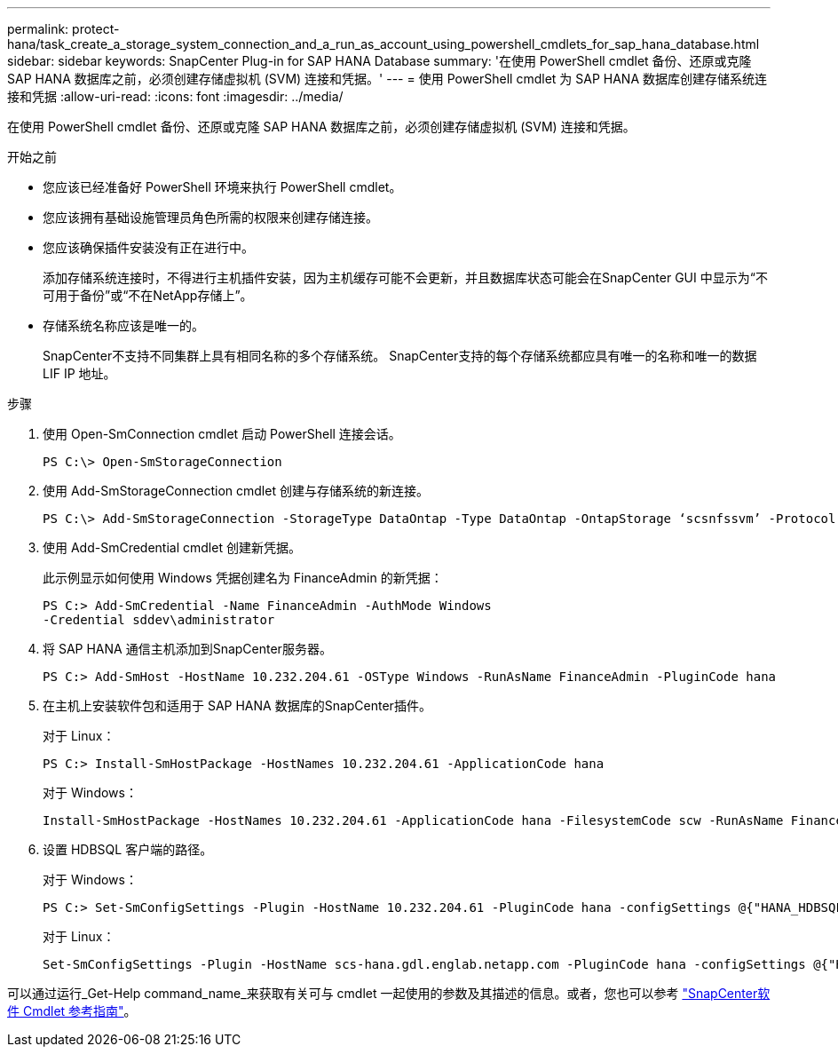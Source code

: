 ---
permalink: protect-hana/task_create_a_storage_system_connection_and_a_run_as_account_using_powershell_cmdlets_for_sap_hana_database.html 
sidebar: sidebar 
keywords: SnapCenter Plug-in for SAP HANA Database 
summary: '在使用 PowerShell cmdlet 备份、还原或克隆 SAP HANA 数据库之前，必须创建存储虚拟机 (SVM) 连接和凭据。' 
---
= 使用 PowerShell cmdlet 为 SAP HANA 数据库创建存储系统连接和凭据
:allow-uri-read: 
:icons: font
:imagesdir: ../media/


[role="lead"]
在使用 PowerShell cmdlet 备份、还原或克隆 SAP HANA 数据库之前，必须创建存储虚拟机 (SVM) 连接和凭据。

.开始之前
* 您应该已经准备好 PowerShell 环境来执行 PowerShell cmdlet。
* 您应该拥有基础设施管理员角色所需的权限来创建存储连接。
* 您应该确保插件安装没有正在进行中。
+
添加存储系统连接时，不得进行主机插件安装，因为主机缓存可能不会更新，并且数据库状态可能会在SnapCenter GUI 中显示为“不可用于备份”或“不在NetApp存储上”。

* 存储系统名称应该是唯一的。
+
SnapCenter不支持不同集群上具有相同名称的多个存储系统。  SnapCenter支持的每个存储系统都应具有唯一的名称和唯一的数据 LIF IP 地址。



.步骤
. 使用 Open-SmConnection cmdlet 启动 PowerShell 连接会话。
+
[listing]
----
PS C:\> Open-SmStorageConnection
----
. 使用 Add-SmStorageConnection cmdlet 创建与存储系统的新连接。
+
[listing]
----
PS C:\> Add-SmStorageConnection -StorageType DataOntap -Type DataOntap -OntapStorage ‘scsnfssvm’ -Protocol Https -Timeout 60
----
. 使用 Add-SmCredential cmdlet 创建新凭据。
+
此示例显示如何使用 Windows 凭据创建名为 FinanceAdmin 的新凭据：

+
[listing]
----
PS C:> Add-SmCredential -Name FinanceAdmin -AuthMode Windows
-Credential sddev\administrator
----
. 将 SAP HANA 通信主机添加到SnapCenter服务器。
+
[listing]
----
PS C:> Add-SmHost -HostName 10.232.204.61 -OSType Windows -RunAsName FinanceAdmin -PluginCode hana
----
. 在主机上安装软件包和适用于 SAP HANA 数据库的SnapCenter插件。
+
对于 Linux：

+
[listing]
----
PS C:> Install-SmHostPackage -HostNames 10.232.204.61 -ApplicationCode hana
----
+
对于 Windows：

+
[listing]
----
Install-SmHostPackage -HostNames 10.232.204.61 -ApplicationCode hana -FilesystemCode scw -RunAsName FinanceAdmin
----
. 设置 HDBSQL 客户端的路径。
+
对于 Windows：

+
[listing]
----
PS C:> Set-SmConfigSettings -Plugin -HostName 10.232.204.61 -PluginCode hana -configSettings @{"HANA_HDBSQL_CMD" = "C:\Program Files\sap\hdbclient\hdbsql.exe"}
----
+
对于 Linux：

+
[listing]
----
Set-SmConfigSettings -Plugin -HostName scs-hana.gdl.englab.netapp.com -PluginCode hana -configSettings @{"HANA_HDBSQL_CMD"="/usr/sap/hdbclient/hdbsql"}
----


可以通过运行_Get-Help command_name_来获取有关可与 cmdlet 一起使用的参数及其描述的信息。或者，您也可以参考 https://docs.netapp.com/us-en/snapcenter-cmdlets/index.html["SnapCenter软件 Cmdlet 参考指南"^]。
